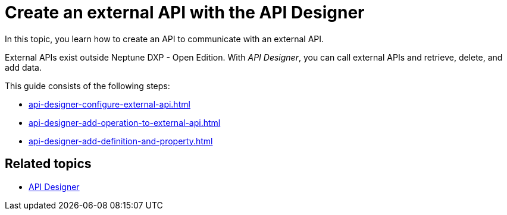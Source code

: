 = Create an external API with the API Designer

In this topic, you learn how to create an API to communicate with an external API.

External APIs exist outside Neptune DXP - Open Edition. With _API Designer_, you can call external APIs and retrieve, delete, and add data.

This guide consists of the following steps:

* xref:api-designer-configure-external-api.adoc[]
* xref:api-designer-add-operation-to-external-api.adoc[]
* xref:api-designer-add-definition-and-property.adoc[]

== Related topics

* xref:api-designer.adoc[API Designer]